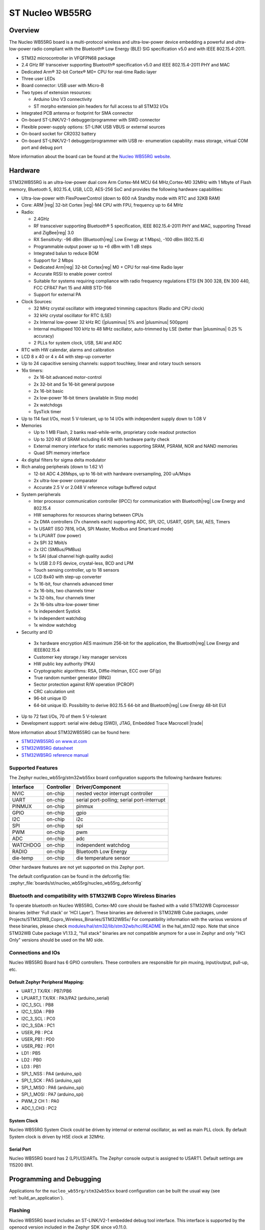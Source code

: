 .. _nucleo_wb55rg_board:

ST Nucleo WB55RG
################

Overview
********

The Nucleo WB55RG board is a multi-protocol wireless and ultra-low-power device
embedding a powerful and ultra-low-power radio compliant with the Bluetooth®
Low Energy (BLE) SIG specification v5.0 and with IEEE 802.15.4-2011.


- STM32 microcontroller in VFQFPN68 package
- 2.4 GHz RF transceiver supporting Bluetooth® specification v5.0 and
  IEEE 802.15.4-2011 PHY and MAC
- Dedicated Arm® 32-bit Cortex® M0+ CPU for real-time Radio layer
- Three user LEDs
- Board connector: USB user with Micro-B
- Two types of extension resources:

  - Arduino Uno V3 connectivity
  - ST morpho extension pin headers for full access to all STM32 I/Os

- Integrated PCB antenna or footprint for SMA connector
- On-board ST-LINK/V2-1 debugger/programmer with SWD connector
- Flexible power-supply options: ST-LINK USB VBUS or external sources
- On-board socket for CR2032 battery
- On-board ST-LINK/V2-1 debugger/programmer with USB re- enumeration capability:
  mass storage, virtual COM port and debug port

.. image:: img/nucleowb55rg.jpg
   :align: center
   :alt: Nucleo WB55RG

More information about the board can be found at the `Nucleo WB55RG website`_.

Hardware
********

STM32WB55RG is an ultra-low-power dual core Arm Cortex-M4 MCU 64 MHz,Cortex-M0 32MHz
with 1 Mbyte of Flash memory, Bluetooth 5, 802.15.4, USB, LCD, AES-256 SoC and
provides the following hardware capabilities:

- Ultra-low-power with FlexPowerControl (down to 600 nA Standby mode with RTC and 32KB RAM)
- Core: ARM |reg| 32-bit Cortex |reg|-M4 CPU with FPU, frequency up to 64 MHz
- Radio:

  - 2.4GHz
  - RF transceiver supporting Bluetooth® 5 specification, IEEE 802.15.4-2011 PHY and MAC,
    supporting Thread and ZigBee|reg| 3.0
  - RX Sensitivity: -96 dBm (Bluetooth|reg| Low Energy at 1 Mbps), -100 dBm (802.15.4)
  - Programmable output power up to +6 dBm with 1 dB steps
  - Integrated balun to reduce BOM
  - Support for 2 Mbps
  - Dedicated Arm|reg| 32-bit Cortex|reg| M0 + CPU for real-time Radio layer
  - Accurate RSSI to enable power control
  - Suitable for systems requiring compliance with radio frequency regulations
    ETSI EN 300 328, EN 300 440, FCC CFR47 Part 15 and ARIB STD-T66
  - Support for external PA

- Clock Sources:

  - 32 MHz crystal oscillator with integrated trimming capacitors (Radio and CPU clock)
  - 32 kHz crystal oscillator for RTC (LSE)
  - 2x Internal low-power 32 kHz RC (|plusminus| 5% and |plusminus| 500ppm)
  - Internal multispeed 100 kHz to 48 MHz oscillator, auto-trimmed by
    LSE (better than  |plusminus| 0.25 % accuracy)
  - 2 PLLs for system clock, USB, SAI and ADC

- RTC with HW calendar, alarms and calibration
- LCD 8 x 40 or 4 x 44 with step-up converter
- Up to 24 capacitive sensing channels: support touchkey, linear and rotary touch sensors
- 16x timers:

  - 2x 16-bit advanced motor-control
  - 2x 32-bit and 5x 16-bit general purpose
  - 2x 16-bit basic
  - 2x low-power 16-bit timers (available in Stop mode)
  - 2x watchdogs
  - SysTick timer

- Up to 114 fast I/Os, most 5 V-tolerant, up to 14 I/Os with independent supply down to 1.08 V
- Memories

  - Up to 1 MB Flash, 2 banks read-while-write, proprietary code readout protection
  - Up to 320 KB of SRAM including 64 KB with hardware parity check
  - External memory interface for static memories supporting SRAM, PSRAM, NOR and NAND memories
  - Quad SPI memory interface

- 4x digital filters for sigma delta modulator
- Rich analog peripherals (down to 1.62 V)

  - 12-bit ADC 4.26Msps, up to 16-bit with hardware oversampling, 200 uA/Msps
  - 2x ultra-low-power comparator
  - Accurate 2.5 V or 2.048 V reference voltage buffered output

- System peripherals

  - Inter processor communication controller (IPCC) for communication with
    Bluetooth|reg| Low Energy and 802.15.4
  - HW semaphores for resources sharing between CPUs
  - 2x DMA controllers (7x channels each) supporting ADC, SPI, I2C, USART,
    QSPI, SAI, AES, Timers
  - 1x USART (ISO 7816, IrDA, SPI Master, Modbus and Smartcard mode)
  - 1x LPUART (low power)
  - 2x SPI 32 Mbit/s
  - 2x I2C (SMBus/PMBus)
  - 1x SAI (dual channel high quality audio)
  - 1x USB 2.0 FS device, crystal-less, BCD and LPM
  - Touch sensing controller, up to 18 sensors
  - LCD 8x40 with step-up converter
  - 1x 16-bit, four channels advanced timer
  - 2x 16-bits, two channels timer
  - 1x 32-bits, four channels timer
  - 2x 16-bits ultra-low-power timer
  - 1x independent Systick
  - 1x independent watchdog
  - 1x window watchdog

- Security and ID

 - 3x hardware encryption AES maximum 256-bit for the application,
   the Bluetooth|reg| Low Energy and IEEE802.15.4
 - Customer key storage / key manager services
 - HW public key authority (PKA)
 - Cryptographic algorithms: RSA, Diffie-Helman, ECC over GF(p)
 - True random number generator (RNG)
 - Sector protection against R/W operation (PCROP)
 - CRC calculation unit
 - 96-bit unique ID
 - 64-bit unique ID. Possibility to derive 802.15.5 64-bit and
   Bluetooth|reg| Low Energy 48-bit EUI

- Up to 72 fast I/Os, 70 of them 5 V-tolerant
- Development support: serial wire debug (SWD), JTAG, Embedded Trace Macrocell |trade|


More information about STM32WB55RG can be found here:

- `STM32WB55RG on www.st.com`_
- `STM32WB5RG datasheet`_
- `STM32WB5RG reference manual`_

Supported Features
==================

The Zephyr nucleo_wb55rg/stm32wb55xx board configuration supports the following hardware features:

+-----------+------------+-------------------------------------+
| Interface | Controller | Driver/Component                    |
+===========+============+=====================================+
| NVIC      | on-chip    | nested vector interrupt controller  |
+-----------+------------+-------------------------------------+
| UART      | on-chip    | serial port-polling;                |
|           |            | serial port-interrupt               |
+-----------+------------+-------------------------------------+
| PINMUX    | on-chip    | pinmux                              |
+-----------+------------+-------------------------------------+
| GPIO      | on-chip    | gpio                                |
+-----------+------------+-------------------------------------+
| I2C       | on-chip    | i2c                                 |
+-----------+------------+-------------------------------------+
| SPI       | on-chip    | spi                                 |
+-----------+------------+-------------------------------------+
| PWM       | on-chip    | pwm                                 |
+-----------+------------+-------------------------------------+
| ADC       | on-chip    | adc                                 |
+-----------+------------+-------------------------------------+
| WATCHDOG  | on-chip    | independent watchdog                |
+-----------+------------+-------------------------------------+
| RADIO     | on-chip    | Bluetooth Low Energy                |
+-----------+------------+-------------------------------------+
| die-temp  | on-chip    | die temperature sensor              |
+-----------+------------+-------------------------------------+

Other hardware features are not yet supported on this Zephyr port.

The default configuration can be found in the defconfig file:
:zephyr_file:`boards/st/nucleo_wb55rg/nucleo_wb55rg_defconfig`

Bluetooth and compatibility with STM32WB Copro Wireless Binaries
================================================================

To operate bluetooth on Nucleo WB55RG, Cortex-M0 core should be flashed with
a valid STM32WB Coprocessor binaries (either 'Full stack' or 'HCI Layer').
These binaries are delivered in STM32WB Cube packages, under
Projects/STM32WB_Copro_Wireless_Binaries/STM32WB5x/
For compatibility information with the various versions of these binaries,
please check `modules/hal/stm32/lib/stm32wb/hci/README <https://github.com/zephyrproject-rtos/hal_stm32/blob/main/lib/stm32wb/hci/README>`__
in the hal_stm32 repo.
Note that since STM32WB Cube package V1.13.2, "full stack" binaries are not compatible
anymore for a use in Zephyr and only "HCI Only" versions should be used on the M0
side.

Connections and IOs
===================

Nucleo WB55RG Board has 6 GPIO controllers. These controllers are responsible for pin muxing,
input/output, pull-up, etc.

Default Zephyr Peripheral Mapping:
----------------------------------

.. rst-class:: rst-columns

- UART_1 TX/RX : PB7/PB6
- LPUART_1 TX/RX : PA3/PA2 (arduino_serial)
- I2C_1_SCL : PB8
- I2C_1_SDA : PB9
- I2C_3_SCL : PC0
- I2C_3_SDA : PC1
- USER_PB : PC4
- USER_PB1 : PD0
- USER_PB2 : PD1
- LD1 : PB5
- LD2 : PB0
- LD3 : PB1
- SPI_1_NSS : PA4 (arduino_spi)
- SPI_1_SCK : PA5 (arduino_spi)
- SPI_1_MISO : PA6 (arduino_spi)
- SPI_1_MOSI : PA7 (arduino_spi)
- PWM_2 CH 1 : PA0
- ADC_1_CH3 : PC2

System Clock
------------

Nucleo WB55RG System Clock could be driven by internal or external oscillator,
as well as main PLL clock. By default System clock is driven by HSE clock at 32MHz.

Serial Port
-----------

Nucleo WB55RG board has 2 (LP)U(S)ARTs. The Zephyr console output is assigned to USART1.
Default settings are 115200 8N1.


Programming and Debugging
*************************

Applications for the ``nucleo_wb55rg/stm32wb55xx`` board configuration can be built the
usual way (see :ref:`build_an_application`).

Flashing
========

Nucleo WB55RG board includes an ST-LINK/V2-1 embedded debug tool
interface.  This interface is supported by the openocd version included in the
Zephyr SDK since v0.11.0.

If you prefer, you can use pyocd, but it requires to enable "pack" support with
the following pyocd command:

.. code-block:: console

   $ pyocd pack --update
   $ pyocd pack --install stm32wb55rg


Flashing an application to Nucleo WB55RG
----------------------------------------

Connect the Nucleo WB55RG to your host computer using the USB port.
Then build and flash an application. Here is an example for the
:ref:`hello_world` application.

Run a serial host program to connect with your Nucleo board:

.. code-block:: console

   $ minicom -D /dev/ttyUSB0

Then build and flash the application.

.. zephyr-app-commands::
   :zephyr-app: samples/hello_world
   :board: nucleo_wb55rg/stm32wb55xx
   :goals: build flash

You should see the following message on the console:

.. code-block:: console

   Hello World! arm

Debugging
=========

You can debug an application in the usual way.  Here is an example for the
:zephyr:code-sample:`blinky` application.

.. zephyr-app-commands::
   :zephyr-app: samples/basic/blinky
   :board: nucleo_wb55rg/stm32wb55xx
   :maybe-skip-config:
   :goals: debug

.. _Nucleo WB55RG website:
   https://www.st.com/en/evaluation-tools/p-nucleo-wb55.html

.. _STM32WB55RG on www.st.com:
   https://www.st.com/en/microcontrollers-microprocessors/stm32wb55rg.html

.. _STM32WB5RG datasheet:
   https://www.st.com/resource/en/datasheet/stm32wb55rg.pdf

.. _STM32WB5RG reference manual:
   https://www.st.com/resource/en/reference_manual/dm00318631.pdf
